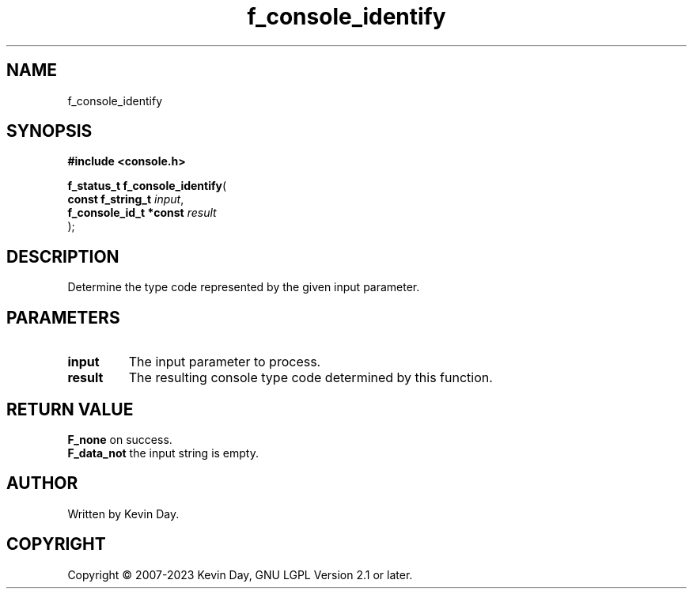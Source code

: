 .TH f_console_identify "3" "July 2023" "FLL - Featureless Linux Library 0.6.6" "Library Functions"
.SH "NAME"
f_console_identify
.SH SYNOPSIS
.nf
.B #include <console.h>
.sp
\fBf_status_t f_console_identify\fP(
    \fBconst f_string_t      \fP\fIinput\fP,
    \fBf_console_id_t *const \fP\fIresult\fP
);
.fi
.SH DESCRIPTION
.PP
Determine the type code represented by the given input parameter.
.SH PARAMETERS
.TP
.B input
The input parameter to process.

.TP
.B result
The resulting console type code determined by this function.

.SH RETURN VALUE
.PP
\fBF_none\fP on success.
.br
\fBF_data_not\fP the input string is empty.
.SH AUTHOR
Written by Kevin Day.
.SH COPYRIGHT
.PP
Copyright \(co 2007-2023 Kevin Day, GNU LGPL Version 2.1 or later.
